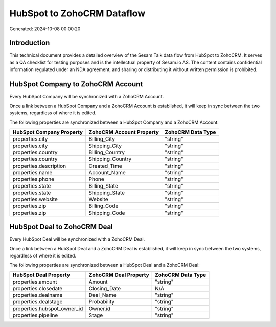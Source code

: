 ===========================
HubSpot to ZohoCRM Dataflow
===========================

Generated: 2024-10-08 00:00:20

Introduction
------------

This technical document provides a detailed overview of the Sesam Talk data flow from HubSpot to ZohoCRM. It serves as a QA checklist for testing purposes and is the intellectual property of Sesam.io AS. The content contains confidential information regulated under an NDA agreement, and sharing or distributing it without written permission is prohibited.

HubSpot Company to ZohoCRM Account
----------------------------------
Every HubSpot Company will be synchronized with a ZohoCRM Account.

Once a link between a HubSpot Company and a ZohoCRM Account is established, it will keep in sync between the two systems, regardless of where it is edited.

The following properties are synchronized between a HubSpot Company and a ZohoCRM Account:

.. list-table::
   :header-rows: 1

   * - HubSpot Company Property
     - ZohoCRM Account Property
     - ZohoCRM Data Type
   * - properties.city
     - Billing_City
     - "string"
   * - properties.city
     - Shipping_City
     - "string"
   * - properties.country
     - Billing_Country
     - "string"
   * - properties.country
     - Shipping_Country
     - "string"
   * - properties.description
     - Created_Time
     - "string"
   * - properties.name
     - Account_Name
     - "string"
   * - properties.phone
     - Phone
     - "string"
   * - properties.state
     - Billing_State
     - "string"
   * - properties.state
     - Shipping_State
     - "string"
   * - properties.website
     - Website
     - "string"
   * - properties.zip
     - Billing_Code
     - "string"
   * - properties.zip
     - Shipping_Code
     - "string"


HubSpot Deal to ZohoCRM Deal
----------------------------
Every HubSpot Deal will be synchronized with a ZohoCRM Deal.

Once a link between a HubSpot Deal and a ZohoCRM Deal is established, it will keep in sync between the two systems, regardless of where it is edited.

The following properties are synchronized between a HubSpot Deal and a ZohoCRM Deal:

.. list-table::
   :header-rows: 1

   * - HubSpot Deal Property
     - ZohoCRM Deal Property
     - ZohoCRM Data Type
   * - properties.amount
     - Amount
     - "string"
   * - properties.closedate
     - Closing_Date
     - N/A
   * - properties.dealname
     - Deal_Name
     - "string"
   * - properties.dealstage
     - Probability
     - "string"
   * - properties.hubspot_owner_id
     - Owner.id
     - "string"
   * - properties.pipeline
     - Stage
     - "string"

